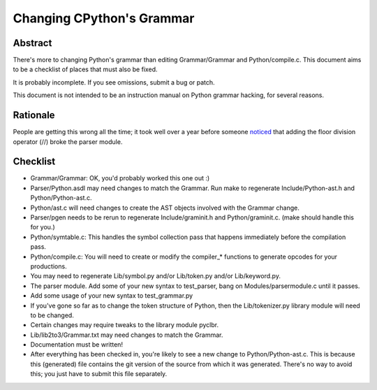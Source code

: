 .. _grammar:

Changing CPython's Grammar
==========================

Abstract
--------

There's more to changing Python's grammar than editing
Grammar/Grammar and Python/compile.c.  This document aims to be a
checklist of places that must also be fixed.

It is probably incomplete.  If you see omissions,  submit a bug or patch.

This document is not intended to be an instruction manual on Python
grammar hacking, for several reasons.


Rationale
---------

People are getting this wrong all the time; it took well over a
year before someone `noticed <https://bugs.python.org/issue676521>`_
that adding the floor division
operator (//) broke the parser module.


Checklist
---------

* Grammar/Grammar: OK, you'd probably worked this one out :)

* Parser/Python.asdl may need changes to match the Grammar.  Run make to
  regenerate Include/Python-ast.h and Python/Python-ast.c.

* Python/ast.c will need changes to create the AST objects involved with the
  Grammar change.

* Parser/pgen needs to be rerun to regenerate Include/graminit.h and
  Python/graminit.c. (make should handle this for you.)

* Python/symtable.c: This handles the symbol collection pass
  that happens immediately before the compilation pass.

* Python/compile.c: You will need to create or modify the
  compiler_* functions to generate opcodes for your productions.

* You may need to regenerate Lib/symbol.py and/or Lib/token.py
  and/or Lib/keyword.py.

* The parser module.  Add some of your new syntax to test_parser,
  bang on Modules/parsermodule.c until it passes.

* Add some usage of your new syntax to test_grammar.py

* If you've gone so far as to change the token structure of
  Python, then the Lib/tokenizer.py library module will need to be changed.

* Certain changes may require tweaks to the library module pyclbr.

* Lib/lib2to3/Grammar.txt may need changes to match the Grammar.

* Documentation must be written!

* After everything has been checked in, you're likely to see a new
  change to Python/Python-ast.c.  This is because this
  (generated) file contains the git version of the source from
  which it was generated.  There's no way to avoid this; you just
  have to submit this file separately.
